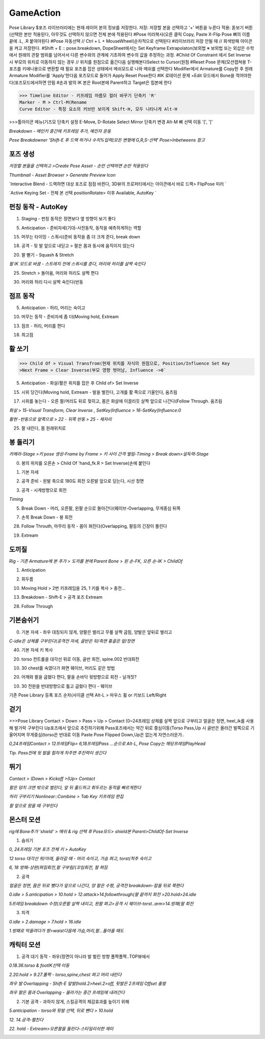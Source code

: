 GameAction
============

.. code-block:: console

Pose Library
$포즈 라이브러리에는 현재 레이어 본의 정보를 저장한다.
저장: 저장할 본을 선택하고 '+' 버튼을 누른다
적용: 돋보기 버튼(선택한 본만 적용된다, 아무것도 선택하지 않으면 전체 본에 적용된다
#Pose 미러복사(오른 클릭 Copy, Paste X-Flip Pose
뼈의 이름 끝에 .L, .R 붙여야된다 
#Pose 자동선택 // Ctrl + L + MouseWheel(순차적으로 선택된다
#라이브러리 저장 안될 때 // 회색방패 아이콘을 켜고 저장한다.
#Shift + E :: pose.breakdown, DopeSheet에서는 Set Keyframe Extrapolaton(보외법
※ 보외법 또는 외삽은 수학에서 원래의 관찰 범위를 넘어서서 다른 변수와의 관계에 기초하여 변수의 값을 추정하는 과정.
#Child Of Constraint 에서 Set Inverse 시 부모의 위치로 이동하지 않는 경우 
// 위치를 원점으로 옮긴다음 실행해본다Select to Cursor(원점
#Reset Pose 문제(모션캡쳐용 T-포즈를 키애니용으로 변환할 때 필요
포즈를 잡은 상태에서 메쉬모드로 나와 메쉬를 선택한다
Modifier에서 Armature를 Copy한 후 원래 Armature Modifier를 'Apply'한다음
포즈모드로 들어가 Apply Reset Pose한다
#IK 로테이션 문제
=Edit 모드에서 Bone을 꺽어야한다(포즈모드에서하면 안됨
#손과 발의 IK 본은 Root본에 Parent하고 Target은 힙본에 한다

.. image:: https://user-images.githubusercontent.com/30430227/159687653-343efa55-ff03-4cf0-bab5-b5c6f18788a1.png
.. image:: https://user-images.githubusercontent.com/30430227/159688362-0e0fa0b6-2005-447d-8fce-0003cf61b4d6.png

.. image:: https://user-images.githubusercontent.com/30430227/159687676-75d4d8d0-cd34-4a62-b95c-88093ef33219.png
.. image:: https://user-images.githubusercontent.com/30430227/159687711-50b8e887-9f27-49fb-af8b-cc534b6d59a9.png


>>> Timeline Editor - 키프레임 마름모 컬러 바꾸기 단축키 'R'
Marker - M > Ctrl-M(Rename
Curve Editor - 특정 요소의 커브만 보이게 Shift-H, 모두 나타나게 Alt-H

>>>툴아이콘 메뉴(기즈모 단축키 설정 E-Move, D-Rotate
Select Mirror 단축키 변경 Alt-M
뼈 선택 이동 '[', ']' 


`Breakdown - 메인키 중간에 키프레임 추가, 예진자 운동`

`Pose Breakdowner 'Shift-E 후 드랙 하거나 수치%입력(모든 변형에 G,R,S-선택' Pose>Inbetweens 참고`

.. image:: https://user-images.githubusercontent.com/30430227/159848870-2f70bd84-4ec6-4142-ae90-634ed4d0d1d1.png


포즈 생성
----------

`저장할 본들을 선택하고 >Create Pose Asset - 손만 선택하면 손만 적용된다`

.. image:: https://user-images.githubusercontent.com/30430227/159226043-3684d1e1-7198-4f35-abae-9f57a4313e25.png
.. image:: https://user-images.githubusercontent.com/30430227/159226084-13ab206c-278c-4d78-bd64-d4027ff39965.png

.. image:: https://user-images.githubusercontent.com/30430227/159225890-b418feca-2fb4-412b-b7bd-beb6e082996a.png

`Thumbnail - Asset Browser > Generate Preview Icon`

.. image:: https://user-images.githubusercontent.com/30430227/159226206-7dd48971-e808-49bb-9497-d75990fd68f4.png

`Interactive Blend - 드랙하면 대상 포즈로 점점 바뀐다, 3D뷰의 프로퍼티에서는 아이콘에서 바로 드랙> FlipPose 미러 `

.. image:: https://user-images.githubusercontent.com/30430227/159226697-a00b30d0-a181-4ac2-a146-f5a21ac9740e.png
.. image:: https://user-images.githubusercontent.com/30430227/159226737-28302d83-1096-4fb9-8a17-b04d59c00689.png

`Active Keying Set - 전체 본 선택 positionRotate> 이후 Available, AutoKey `

.. image:: https://user-images.githubusercontent.com/30430227/159884036-38005e04-48cd-41b1-b726-df6173d1fdf9.png
.. image:: https://user-images.githubusercontent.com/30430227/159884429-e653d970-6bad-4b56-b57a-47fb0fa31f11.png


펀칭 동작 - AutoKey
---------------------

1. Staging - 펀칭 동작은 정면보다 옆 방향이 보기 좋다

.. image:: https://user-images.githubusercontent.com/30430227/159426288-64375e21-fd13-4b05-9cb2-cf31d8cceb63.png

5. Anticipation - 준비자세(기대-사전동작, 동작을 예측하게하는 역할

.. image:: https://user-images.githubusercontent.com/30430227/159428690-0cd8974b-80d6-4b53-b9aa-7c566f7b9389.png

15. 머무는 타이밍 - 스쿼시(준비 동작을 좀 더 크게 준다, break down

18. 공격 - 뒷 발 앞으로 내딛고 > 팔은 몸과 동시에 움직이지 않는다

.. image:: https://user-images.githubusercontent.com/30430227/159431220-796e6b83-f2d8-43c9-a4c3-abb96439099a.png

20. 팔 뻗기 - Squash & Stretch 

`팔 IK 모드로 바꿈 - 스트레치 전에 스쿼시를 준다, 머리와 허리를 살짝 숙인다`

.. image:: https://user-images.githubusercontent.com/30430227/159435615-c8ffd91d-0511-48a3-83f8-188bc028e5bb.png

25. Stretch > 돌아옴, 머리와 허리도 살짝 편다

.. image:: https://user-images.githubusercontent.com/30430227/159435767-6d136c44-a522-4256-88b9-510222c04e2a.png

30. 머리와 허리 다시 살짝 숙인다(반동


점프 동작 
-----------

5. Anticipation - 허리, 머리는 숙이고

.. image:: https://user-images.githubusercontent.com/30430227/159442900-71687f70-2b5f-47c9-922e-615061a7079e.png

10. 머무는 동작 - 준비자세 좀 더(Moving hold, Extream

.. image:: https://user-images.githubusercontent.com/30430227/159443413-6ec5d6eb-9c06-4d85-982c-851f15d5238d.png

13. 점프 - 허리, 머리를 편다

.. image:: https://user-images.githubusercontent.com/30430227/159444086-2d09e149-067a-43f6-8208-86dc8cf61513.png

18. 최고점 

.. image:: https://user-images.githubusercontent.com/30430227/159444645-475910d3-979a-495c-84fa-477c315d53c0.png



활 쏘기
-----


>>> Child Of > Visual Transfrom(현재 위치를 자식의 원점으로, Position/Influence Set Key
>Next Frame > Clear Inverse(부모 영향 벗어남, Influence ->0`


5. Anticipation - 화살/활은 위치를 잡은 후 Child of> Set Inverse

.. image:: https://user-images.githubusercontent.com/30430227/159646040-90ba619d-951b-4232-94ed-c005e021e506.png
.. image:: https://user-images.githubusercontent.com/30430227/159647090-967146b1-7fb1-4a00-842f-411ba9764770.png

15. 시위 당긴다(Moving hold, Extream - 발을 벌린다, 고개를 활 쪽으로 기울인다, 움츠림

.. image:: https://user-images.githubusercontent.com/30430227/159647161-a7fd7a02-f9cb-4d0d-ad26-f9a990265ff4.png

17. 시위를 놓는다 - 오른 팔/머리도 뒤로 젖히고, 몸은 화살에 이끌리듯 살짝 앞으로 나간다(Follow Through. 움츠림 

`화살 > 15-Visual Transform, Clear Inverse , SetKey(Influence > 16-SetKey(Influence:0`

`활현 -반동으로 앞쪽으로 > 22 - 뒤쪽 반동 > 25 - 제자리`

.. image:: https://user-images.githubusercontent.com/30430227/159647182-d4e90683-318d-4ced-927b-3f0e27b36ff8.png
.. image:: https://user-images.githubusercontent.com/30430227/159648277-cf65523a-8f09-47c4-ad7e-10ebd95a0dde.png

25. 팔 내린다, 몸 원래위치로

.. image:: https://user-images.githubusercontent.com/30430227/159649793-5a88c04e-ddd1-4550-9520-34804204213e.png


봉 돌리기
----------

`카메라-Stage >키 pose 생성-Frame by Frame > 키 사이 간격 벌림-Timing > Break down>설득력-Stage`

0. 봉의 위치를 오른손 > Child Of 'hand_fk.R > Set Inverse(손에 붙인다

.. image:: https://user-images.githubusercontent.com/30430227/159819108-e79310fe-5e16-4781-9314-2da86f9401fc.png
.. image:: https://user-images.githubusercontent.com/30430227/159817326-a374356f-59be-46b6-8366-2ebada5c8203.png

1. 기본 자세 

.. image:: https://user-images.githubusercontent.com/30430227/159819248-03b79ab7-99e5-4bd4-826c-53fa649424bf.png

2. 공격 준비 - 왼발 축으로 180도 회전 오른발 앞으로 딛는다, 시선 정면

.. image:: https://user-images.githubusercontent.com/30430227/159823439-546e408b-dc7f-4750-aae6-06aa92f480db.png

3. 공격 - 시계방향으로 회전 

.. image:: https://user-images.githubusercontent.com/30430227/159824514-5738a0ee-d08f-415e-89ca-98c6459b94f1.png
.. image:: https://user-images.githubusercontent.com/30430227/159824525-e5070a0f-2acd-4b11-b5e4-29e4cbc6b530.png

`Timing`

.. image:: https://user-images.githubusercontent.com/30430227/159824869-8be9fd80-1da9-4249-bffd-7db285b7ee62.png

5. Break Down - 머리, 오른팔, 왼팔 순으로 돌아간다(웨이브-Overlapping, 무게중심 뒤쪽

.. image:: https://user-images.githubusercontent.com/30430227/159826254-bcf62550-837e-41f6-9791-d10e8a3117c0.png

7. 손목 Break Down - 봉 회전

.. image:: https://user-images.githubusercontent.com/30430227/159826773-f81e57e0-03cb-45d7-a421-17b7c81e02d8.png
.. image:: https://user-images.githubusercontent.com/30430227/159826984-55f64d21-f9ae-48a0-9676-6e54402947be.png

28. Follow Throuth, 마무리 동작 - 몸이 펴진다(Overlapping, 팔등의 긴장이 풀린다

.. image:: https://user-images.githubusercontent.com/30430227/159828558-bdf47bb6-3883-481a-a4dc-dd2a5a68ec6d.png

19.  Extream 

.. image:: https://user-images.githubusercontent.com/30430227/159828859-d9d10207-42bb-4798-8cb3-3bc43d37927a.png


도끼질 
-------

.. image:: https://user-images.githubusercontent.com/30430227/160030771-f1ded3d5-f76a-442f-9b54-e33d66856b53.png
.. image:: https://user-images.githubusercontent.com/30430227/160030798-c95b8075-41b4-41f6-9cc9-5fa2bd26b4b9.png

`Rig - 기존 Armature에 본 추가 > 도끼를 본에 Parent Bone > 왼 손-FK, 오른 손-IK > ChildOf`

1. Anticipation 

.. image:: https://user-images.githubusercontent.com/30430227/160031338-2ee73944-e302-4afa-976d-3526776d34cd.png

2. 휘두름

.. image:: https://user-images.githubusercontent.com/30430227/160032259-368f0711-f350-42d0-a2bc-c4019aeca861.png

10. Moving Hold > 2번 키프레임을 25, 1 키를 복사 > 충전...

.. image:: https://user-images.githubusercontent.com/30430227/160033352-b5ab759f-24d7-4ec0-b83e-5cd5c1167d75.png

13. Breakdown - Shift-E > 공격 포즈 Extream

.. image:: https://user-images.githubusercontent.com/30430227/160034488-bdbb1dbd-b9de-426d-b441-a7c925503e4d.png

28. Follow Through

.. image:: https://user-images.githubusercontent.com/30430227/160034969-2f566c50-42a9-49b1-aa6a-6a5ed0ad30f9.png


기본숨쉬기 
----------

0. 기본 자세 - 좌우 대칭되지 않게, 양팔은 벌리고 무릎 살짝 굽힘, 양발은 앞뒤로 벌리고

`C-idle은 상체를 구부린다(공격전 자세, 골반은 뒤/측면 흉골은 앞/정면`

.. image:: https://user-images.githubusercontent.com/30430227/160510242-c6a1c762-c610-4f86-ba5c-3580567b7bea.png

40. 기본 자세 키 복사

20. torso 컨트롤을 대각선 위로 이동, 골반 회전, spine.002 반대회전

.. image:: https://user-images.githubusercontent.com/30430227/160510613-97e16a5d-e01c-443a-afee-e2546dd242bb.png

10. 30 chest를 숙였다가 펴면 웨이브, 머리도 같은 방법

.. image:: https://user-images.githubusercontent.com/30430227/160528902-2dce1b76-5a37-481d-8f39-e302a730a5b1.png
.. image:: https://user-images.githubusercontent.com/30430227/160528920-b34869d9-b9c1-4083-a807-b51aa9df16c4.png

20. 어깨와 팔을 굽혔다 편다, 팔을 손바닥 윗방향으로 회전 - 날개짓?

10. 30 전완을 반대방향으로 틀고 굽혔다 편다 - 웨이브

.. image:: https://user-images.githubusercontent.com/30430227/160528956-919d805a-3e8a-4880-9658-94921d08f54b.png
.. image:: https://user-images.githubusercontent.com/30430227/160528988-2079c958-1ad4-4f38-be80-7d0f77c0b71e.png



기존 Pose Library 등록 포즈 순차(사이클 선택  Alt-L > 마우스 휠 or 키보드 Left/Right


.. image:: https://user-images.githubusercontent.com/30430227/160534842-3e4d1891-2f25-4c0d-a7b2-61c5121397a1.png


걷기 
-----


>>>Pose Library
Contact > Down > Pass > Up > Contact (0~24프레임
상체를 살짝 앞으로 구부리고 얼굴은 정면, heel_ik를 사용해 발가락 구부린다
Up포즈에서 앞으로 추진하기위해 Pass포즈에서는 약간 뒤로 즁심이동(Torso
Pass,Up 시 골반은 올라간 발쪽으로 기울어지며 무게중심(torso은 반대로 이동
Paste Pose Flipped
Down,Up은 없는게 자연스러운가..


.. image:: https://user-images.githubusercontent.com/30430227/160539612-9801a095-c102-4fda-ac7a-7cb19e8d51f0.png
.. image:: https://user-images.githubusercontent.com/30430227/160539587-90405510-5a0d-43ac-94e0-eb986bbe9aed.png

`0,24프레임Contact > 12프레임Flip> 6,18프레임Pass ...순으로 Alt-L, Pose Copy는 해당프레임PlayHead`

.. image:: https://user-images.githubusercontent.com/30430227/160538607-284751bd-4f10-4359-9e99-f6113306bf8d.png
.. image:: https://user-images.githubusercontent.com/30430227/160538632-5f6706cd-9002-4236-bcc4-cc8ff4ff2975.png
.. image:: https://user-images.githubusercontent.com/30430227/160538660-7746fa36-3a63-4118-b659-1e253b9a48c3.png
.. image:: https://user-images.githubusercontent.com/30430227/160540144-3707a206-e721-4b3e-8203-69f707c092aa.png

`Tip. Pass전에 뒷 발을 힘차게 차주면 추진력이 생긴다`

.. image:: https://user-images.githubusercontent.com/30430227/160543735-d52a626b-6e40-48b5-8203-3a9841f8303e.png


뛰기 
-----

`Contact > (Down > Kickoff >(Up> Contact`

.. image:: https://user-images.githubusercontent.com/30430227/160557223-8791cd65-c9d5-4cd6-a1b6-c1a7048e73ff.png

`팔은 덩치 크면 밖으로 벌린다, 앞 뒤 홀드하고 휘두르는 동작을 빠르게한다`

.. image:: https://user-images.githubusercontent.com/30430227/160557310-2b18c8e1-c351-4c18-80f5-2f1d11cd037a.png
.. image:: https://user-images.githubusercontent.com/30430227/160557344-a6feb1f6-e2eb-4735-9814-f8f0f4847348.png
.. image:: https://user-images.githubusercontent.com/30430227/160558478-4840d2e3-80f6-4269-94a3-9d1059f22551.png

`허리 구부리기 Nonlinear::Combine > Tab Key 키프레임 편집`

.. image:: https://user-images.githubusercontent.com/30430227/160564752-f8703e51-ecd5-4a66-9a93-d1ec17bbd5ea.png

.. image:: https://user-images.githubusercontent.com/30430227/160564857-6b8edbaf-8959-43e7-9641-b99139bad6b3.png

`팔 앞으로 왔을 때 구부린다`


몬스터 모션
-----------

`rig에 Bone추가 'shield' > 메쉬 & rig 선택 후 Pose모드> shield본 Parent>ChildOf-Set Inverse`

.. image:: https://user-images.githubusercontent.com/30430227/160578069-c69053a7-9f0f-4dd6-975d-f6cd68f068c9.png
.. image:: https://user-images.githubusercontent.com/30430227/160578171-ace0d19d-a6de-4c50-b04a-38b9793565f6.png

1. 숨쉬기 

`0, 24프레임 기본 포즈 전체 키 > AutoKey`

.. image:: https://user-images.githubusercontent.com/30430227/160595704-e20cddbb-30df-41d2-add4-99cead10cffb.png

`12 torso 대각선 위/아래, 올라갈 때 - 머리 숙이고, 가슴 펴고, torst(척추 숙이고`

`6, 18 방패-상완(펴짐회전,팔 구부림/(꼬임회전, 팔 펴짐`

.. image:: https://user-images.githubusercontent.com/30430227/160597410-0ca608ed-7ca7-410b-a76f-5dfb3aae6aff.png
.. image:: https://user-images.githubusercontent.com/30430227/160597429-49774dd2-e9e4-4ac3-8dd0-61c0d036911c.png


2. 공격 

`얼굴은 정면, 몸은 뒤로 뺐다가 앞으로 나간다, 양 팔은 수평, 공격전 breakdown-칼을 뒤로 쭉편다`

.. image:: https://user-images.githubusercontent.com/30430227/160728639-08ccdef0-b220-4c1a-92fa-7ad8c1ca0662.png

.. image:: https://user-images.githubusercontent.com/30430227/160728548-73777954-1654-4904-a485-7e0cf7bef97d.png
.. image:: https://user-images.githubusercontent.com/30430227/160728588-746f4d10-49a1-4e11-86fb-3d788c08ab49.png
.. image:: https://user-images.githubusercontent.com/30430227/160728616-72927b56-0a5d-4b7e-9b45-a2524cf997e2.png

`0.idle > 5.anticipation > 10.hold > 12.attack>14.followthrough(팔 끝까지 회전 >20.hold>24.idle`

`5프레임 breakdown 수정(오른팔 살짝 내리고, 왼팔 펴고>공격 시 웨이브-torst..arm>14.방패(팔 회전`


3. 피격 

`0.idle > 2.damage > 7.hold > 16.idle`

.. image:: https://user-images.githubusercontent.com/30430227/160735100-929daab6-bbdd-443a-be25-29cd52043a11.png
.. image:: https://user-images.githubusercontent.com/30430227/160735133-f0ac72f8-50d8-4416-bc6c-1da8b23e6dde.png

`1.방패로 막을려다가 팡>waist다음에 가슴,머리,팔...돌아올 때도`


캐릭터 모션 
-----------

1. 공격 대기 동작 - 좌우(정면이 아니라 발 벌린 방향 폴짝폴짝..TOP뷰에서

`0.18.36.torso & footIK선택 이동`

.. image:: https://user-images.githubusercontent.com/30430227/160760565-75766db4-785f-44f3-bc03-e3403fe54a94.png
.. image:: https://user-images.githubusercontent.com/30430227/160760531-47a0d3ed-be4c-4497-8212-297802230d7b.png

`2.20.hold > 9.27.폴짝 - torso,spine,chest 펴고 머리 내린다`

.. image:: https://user-images.githubusercontent.com/30430227/160761578-d9fd0c41-9af5-4ea4-9663-34853b98ed25.png

`좌우 발 Overlapping - Shift-E 앞발(hold.2>heel.2>off, 뒷발은 2프레임 Offset 출발`

`좌우 팔은 몸과 Overlapping - 올라가는 중간 프레임에 내려간다`

.. image:: https://user-images.githubusercontent.com/30430227/160764300-ab402f04-0ed9-42f3-a0ca-fd46a353f81d.png


2. 기본 공격 - 과하지 않게, 스킬공격의 체감효과를 높이기 위해

`5.anticipation - torso와 뒷발 선택, 뒤로 뺀다 > 10.hold`

.. image:: https://user-images.githubusercontent.com/30430227/160768651-486774da-5e6b-4f32-9d2a-2db1cf1ad87e.png
.. image:: https://user-images.githubusercontent.com/30430227/160768684-a99cf4c5-a629-4514-bde4-6acd7935cf9c.png

`12. 14.공격-펼친다`

.. image:: https://user-images.githubusercontent.com/30430227/160773060-25fcf427-c85a-434e-bd9d-dc2554d7bc34.png

.. image:: https://user-images.githubusercontent.com/30430227/160772876-0e933271-c1c2-499e-b4b9-37d9178c8c62.png
.. image:: https://user-images.githubusercontent.com/30430227/160773878-21bb32e1-fae6-4d1f-a12c-75e7fa3244bd.png

`22. hold - Extream>오른팔을 돌린다-스타일리쉬한 재미`

.. image:: https://user-images.githubusercontent.com/30430227/160776967-ffa9102a-b9de-4bc6-9346-4487b67f7f37.png



